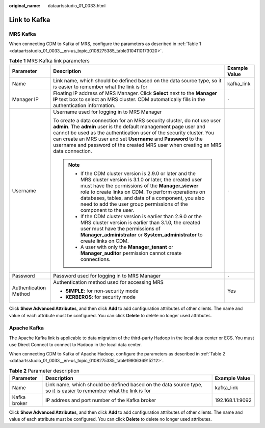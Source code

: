 :original_name: dataartsstudio_01_0033.html

.. _dataartsstudio_01_0033:

Link to Kafka
=============

MRS Kafka
---------

When connecting CDM to Kafka of MRS, configure the parameters as described in :ref:`Table 1 <dataartsstudio_01_0033__en-us_topic_0108275385_table3104110173020>`.

.. _dataartsstudio_01_0033__en-us_topic_0108275385_table3104110173020:

.. table:: **Table 1** MRS Kafka link parameters

   +-----------------------+-------------------------------------------------------------------------------------------------------------------------------------------------------------------------------------------------------------------------------------------------------------------------------------------------------------------------------------------------------------------------------+-----------------------+
   | Parameter             | Description                                                                                                                                                                                                                                                                                                                                                                   | Example Value         |
   +=======================+===============================================================================================================================================================================================================================================================================================================================================================================+=======================+
   | Name                  | Link name, which should be defined based on the data source type, so it is easier to remember what the link is for                                                                                                                                                                                                                                                            | kafka_link            |
   +-----------------------+-------------------------------------------------------------------------------------------------------------------------------------------------------------------------------------------------------------------------------------------------------------------------------------------------------------------------------------------------------------------------------+-----------------------+
   | Manager IP            | Floating IP address of MRS Manager. Click **Select** next to the **Manager IP** text box to select an MRS cluster. CDM automatically fills in the authentication information.                                                                                                                                                                                                 | ``-``                 |
   +-----------------------+-------------------------------------------------------------------------------------------------------------------------------------------------------------------------------------------------------------------------------------------------------------------------------------------------------------------------------------------------------------------------------+-----------------------+
   | Username              | Username used for logging in to MRS Manager                                                                                                                                                                                                                                                                                                                                   | ``-``                 |
   |                       |                                                                                                                                                                                                                                                                                                                                                                               |                       |
   |                       | To create a data connection for an MRS security cluster, do not use user **admin**. The **admin** user is the default management page user and cannot be used as the authentication user of the security cluster. You can create an MRS user and set **Username** and **Password** to the username and password of the created MRS user when creating an MRS data connection. |                       |
   |                       |                                                                                                                                                                                                                                                                                                                                                                               |                       |
   |                       | .. note::                                                                                                                                                                                                                                                                                                                                                                     |                       |
   |                       |                                                                                                                                                                                                                                                                                                                                                                               |                       |
   |                       |    -  If the CDM cluster version is 2.9.0 or later and the MRS cluster version is 3.1.0 or later, the created user must have the permissions of the **Manager_viewer** role to create links on CDM. To perform operations on databases, tables, and data of a component, you also need to add the user group permissions of the component to the user.                        |                       |
   |                       |    -  If the CDM cluster version is earlier than 2.9.0 or the MRS cluster version is earlier than 3.1.0, the created user must have the permissions of **Manager_administrator** or **System_administrator** to create links on CDM.                                                                                                                                          |                       |
   |                       |    -  A user with only the **Manager_tenant** or **Manager_auditor** permission cannot create connections.                                                                                                                                                                                                                                                                    |                       |
   +-----------------------+-------------------------------------------------------------------------------------------------------------------------------------------------------------------------------------------------------------------------------------------------------------------------------------------------------------------------------------------------------------------------------+-----------------------+
   | Password              | Password used for logging in to MRS Manager                                                                                                                                                                                                                                                                                                                                   | ``-``                 |
   +-----------------------+-------------------------------------------------------------------------------------------------------------------------------------------------------------------------------------------------------------------------------------------------------------------------------------------------------------------------------------------------------------------------------+-----------------------+
   | Authentication Method | Authentication method used for accessing MRS                                                                                                                                                                                                                                                                                                                                  | Yes                   |
   |                       |                                                                                                                                                                                                                                                                                                                                                                               |                       |
   |                       | -  **SIMPLE**: for non-security mode                                                                                                                                                                                                                                                                                                                                          |                       |
   |                       | -  **KERBEROS**: for security mode                                                                                                                                                                                                                                                                                                                                            |                       |
   +-----------------------+-------------------------------------------------------------------------------------------------------------------------------------------------------------------------------------------------------------------------------------------------------------------------------------------------------------------------------------------------------------------------------+-----------------------+

Click **Show Advanced Attributes**, and then click **Add** to add configuration attributes of other clients. The name and value of each attribute must be configured. You can click **Delete** to delete no longer used attributes.

Apache Kafka
------------

The Apache Kafka link is applicable to data migration of the third-party Hadoop in the local data center or ECS. You must use Direct Connect to connect to Hadoop in the local data center.

When connecting CDM to Kafka of Apache Hadoop, configure the parameters as described in :ref:`Table 2 <dataartsstudio_01_0033__en-us_topic_0108275385_table1990636915212>`.

.. _dataartsstudio_01_0033__en-us_topic_0108275385_table1990636915212:

.. table:: **Table 2** Parameter description

   +--------------+--------------------------------------------------------------------------------------------------------------------+------------------+
   | Parameter    | Description                                                                                                        | Example Value    |
   +==============+====================================================================================================================+==================+
   | Name         | Link name, which should be defined based on the data source type, so it is easier to remember what the link is for | kafka_link       |
   +--------------+--------------------------------------------------------------------------------------------------------------------+------------------+
   | Kafka broker | IP address and port number of the Kafka broker                                                                     | 192.168.1.1:9092 |
   +--------------+--------------------------------------------------------------------------------------------------------------------+------------------+

Click **Show Advanced Attributes**, and then click **Add** to add configuration attributes of other clients. The name and value of each attribute must be configured. You can click **Delete** to delete no longer used attributes.
